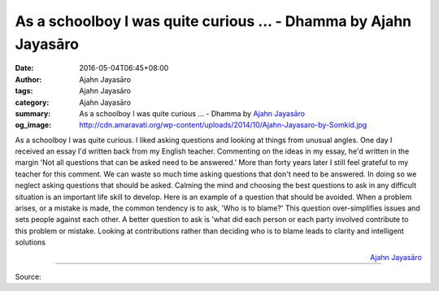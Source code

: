 As a schoolboy I was quite curious ... - Dhamma by Ajahn Jayasāro
#################################################################

:date: 2016-05-04T06:45+08:00
:author: Ajahn Jayasāro
:tags: Ajahn Jayasāro
:category: Ajahn Jayasāro
:summary: As a schoolboy I was quite curious ...
          - Dhamma by `Ajahn Jayasāro`_
:og_image: http://cdn.amaravati.org/wp-content/uploads/2014/10/Ajahn-Jayasaro-by-Somkid.jpg


As a schoolboy I was quite curious. I liked asking questions and looking at
things from unusual angles. One day I received an essay I'd written back from my
English teacher. Commenting on the ideas in my essay, he'd written in the margin
'Not all questions that can be asked need to be answered.' More than forty years
later I still feel grateful to my teacher for this comment.
We can waste so much time asking questions that don't need to be answered. In
doing so we neglect asking questions that should be asked. Calming the mind and
choosing the best questions to ask in any difficult situation is an important
life skill to develop.
Here is an example of a question that should be avoided. When a problem arises,
or a mistake is made, the common tendency is to ask, 'Who is to blame?' This
question over-simplifies issues and sets people against each other. A better
question to ask is 'what did each person or each party involved contribute to
this problem or mistake. Looking at contributions rather than deciding who is to
blame leads to clarity and intelligent solutions

.. container:: align-right

  `Ajahn Jayasāro`_

----

Source:

.. raw:: html

  <iframe src="https://www.facebook.com/plugins/post.php?href=https%3A%2F%2Fwww.facebook.com%2Fjayasaro.panyaprateep.org%2Fposts%2F901134199995267%3A0&width=500" width="500" height="502" style="border:none;overflow:hidden" scrolling="no" frameborder="0" allowTransparency="true"></iframe>

.. _Ajahn Jayasāro: http://www.amaravati.org/biographies/ajahn-jayasaro/
